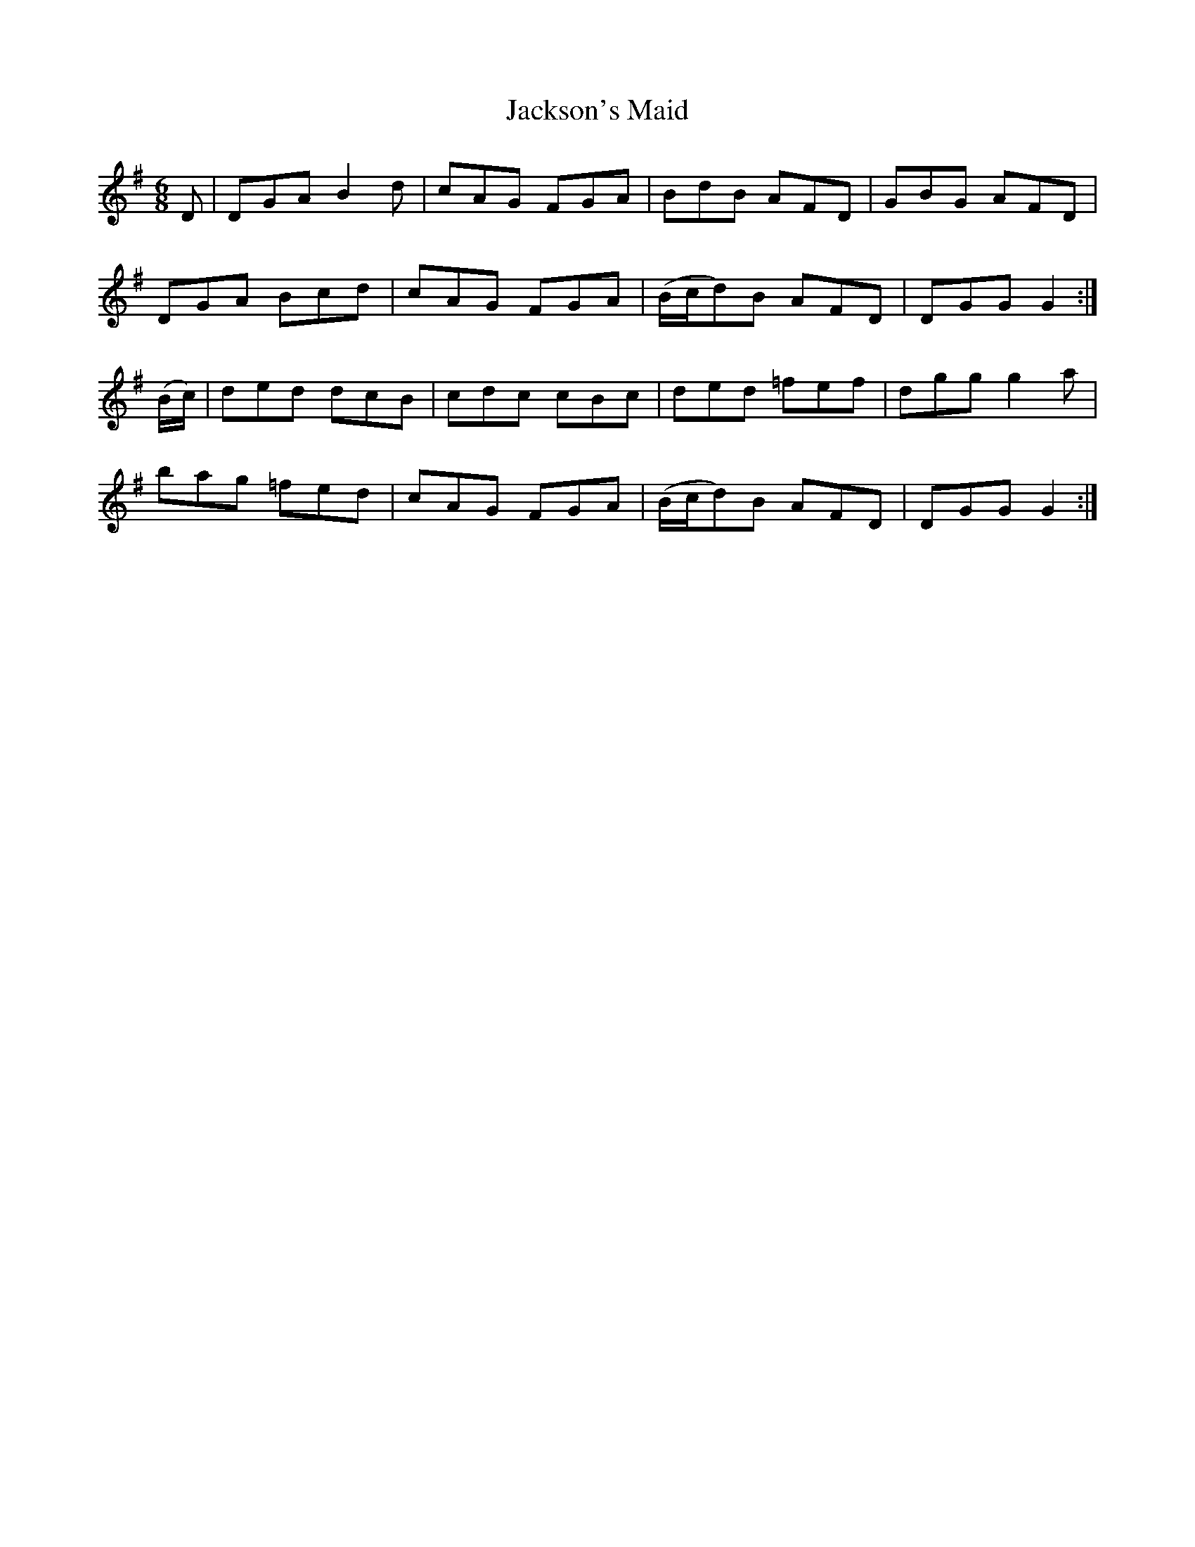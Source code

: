 X:1066
T:Jackson's Maid
R:double jig
N:"collected by F.O'Neill"
B:O'Neill's 1066
M:6/8
L:1/8
K:G
D|DGA B2d|cAG FGA|BdB AFD|GBG AFD|
DGA Bcd|cAG FGA|(B/c/d)B AFD|DGG G2:|
(B/c/)|ded dcB|cdc cBc|ded =fef|dgg g2a|
bag =fed|cAG FGA|(B/c/d)B AFD|DGG G2:|
